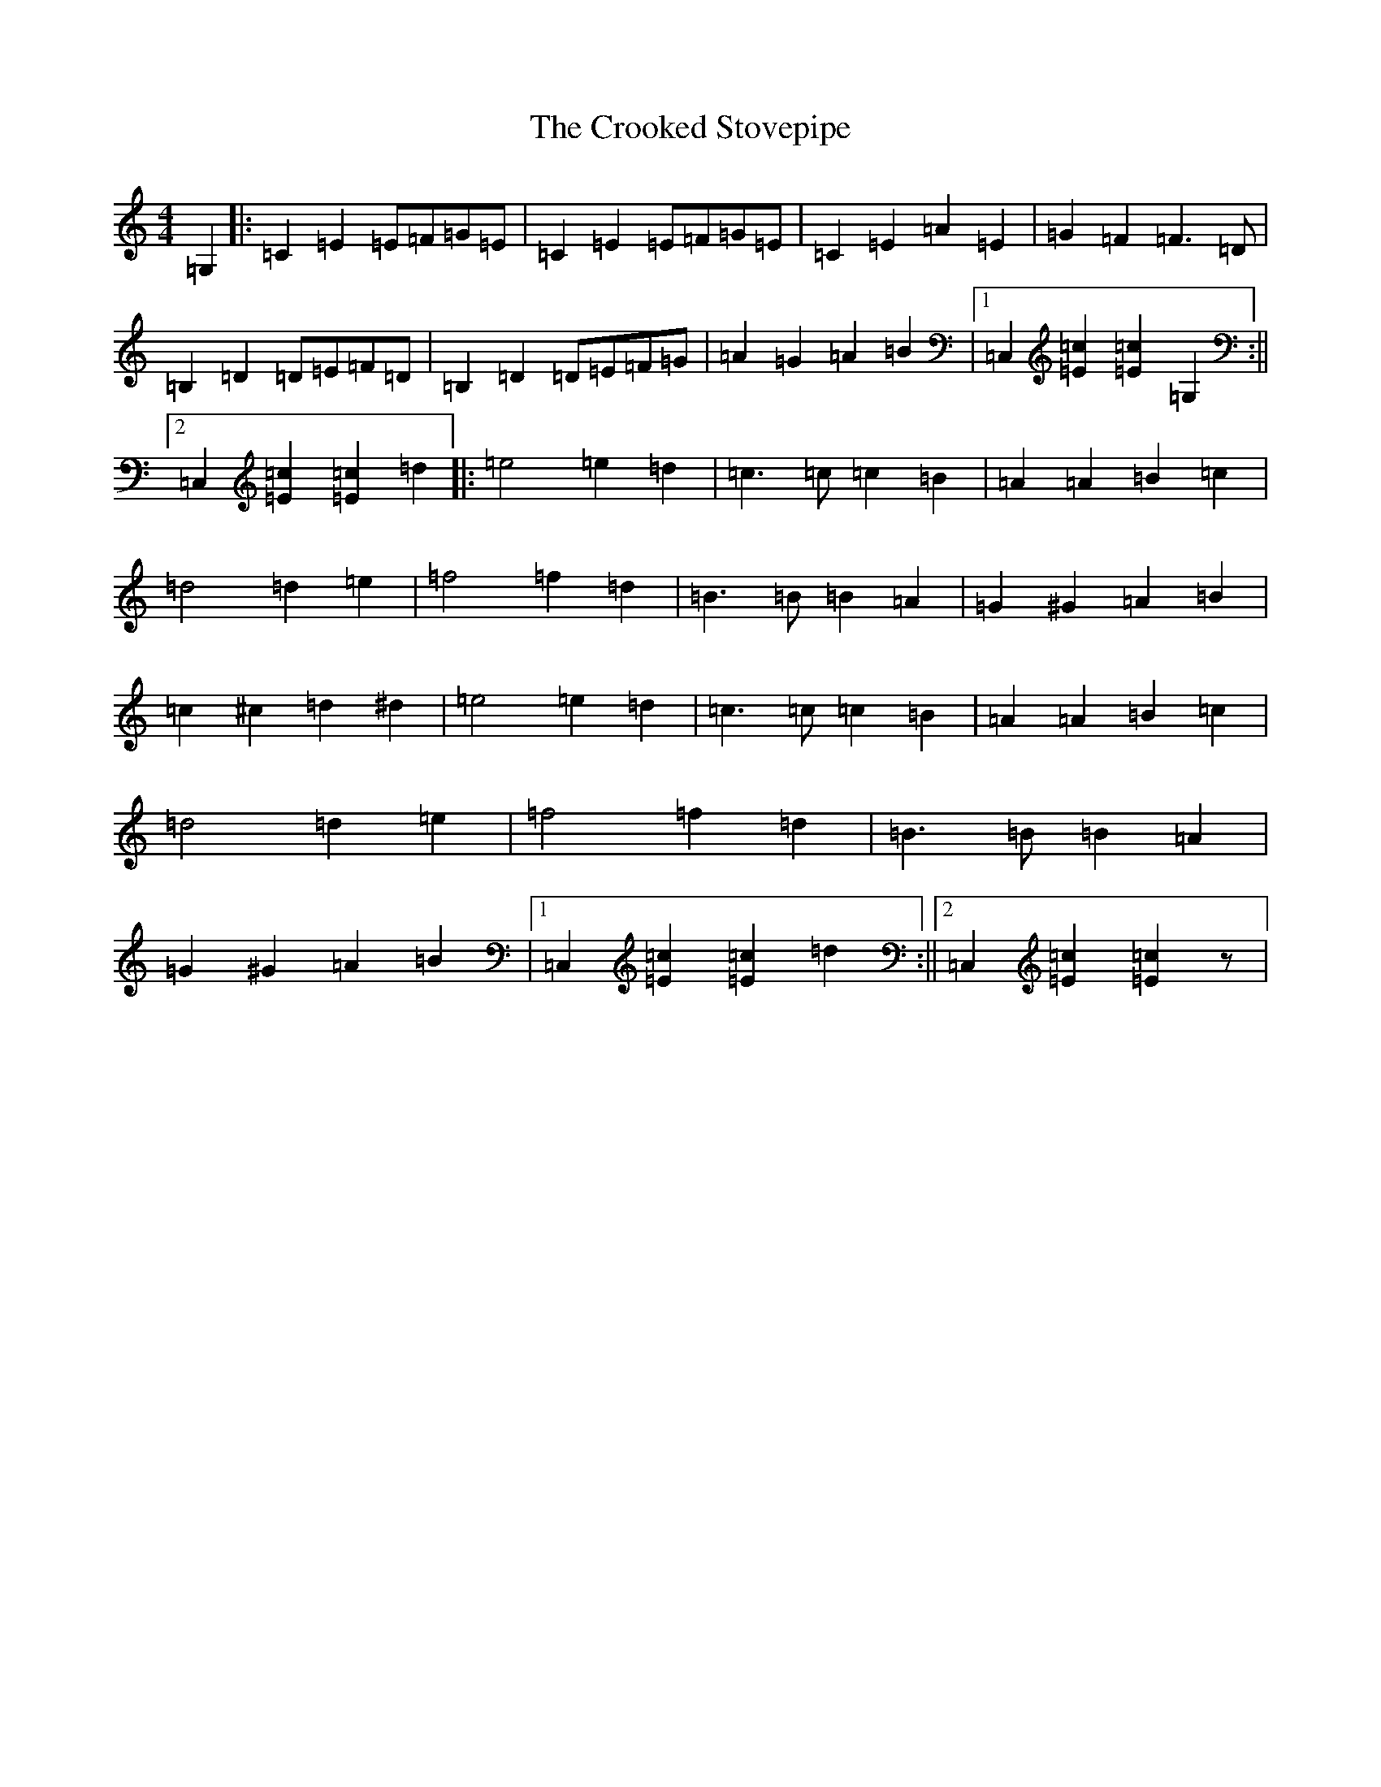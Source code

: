 X: 4429
T: Crooked Stovepipe, The
S: https://thesession.org/tunes/6061#setting6061
R: reel
M:4/4
L:1/8
K: C Major
=G,2|:=C2=E2=E=F=G=E|=C2=E2=E=F=G=E|=C2=E2=A2=E2|=G2=F2=F3=D|=B,2=D2=D=E=F=D|=B,2=D2=D=E=F=G|=A2=G2=A2=B2|1=C,2[=E2=c2][=E2=c2]=G,2:||2=C,2[=E2=c2][=E2=c2]=d2|:=e4=e2=d2|=c3=c=c2=B2|=A2=A2=B2=c2|=d4=d2=e2|=f4=f2=d2|=B3=B=B2=A2|=G2^G2=A2=B2|=c2^c2=d2^d2|=e4=e2=d2|=c3=c=c2=B2|=A2=A2=B2=c2|=d4=d2=e2|=f4=f2=d2|=B3=B=B2=A2|=G2^G2=A2=B2|1=C,2[=E2=c2][=E2=c2]=d2:||2=C,2[=E2=c2][=E2=c2]z|